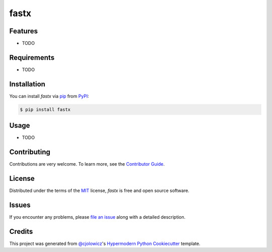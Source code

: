 fastx
=====

|Tests| |Codecov| |PyPI| |Python Version| |Read the Docs| |License| |Black| |pre-commit| |Dependabot|

.. |Tests| image:: https://github.com/Sangjin/fastx/workflows/Tests/badge.svg
   :target: https://github.com/Sangjin/fastx/actions?workflow=Tests
   :alt: Tests
.. |Codecov| image:: https://codecov.io/gh/Sangjin/fastx/branch/master/graph/badge.svg
   :target: https://codecov.io/gh/Sangjin/fastx
   :alt: Codecov
.. |PyPI| image:: https://img.shields.io/pypi/v/fastx.svg
   :target: https://pypi.org/project/fastx/
   :alt: PyPI
.. |Python Version| image:: https://img.shields.io/pypi/pyversions/fastx
   :target: https://pypi.org/project/fastx
   :alt: Python Version
.. |Read the Docs| image:: https://readthedocs.org/projects/fastx/badge/
   :target: https://fastx.readthedocs.io/
   :alt: Read the Docs
.. |License| image:: https://img.shields.io/pypi/l/fastx
   :target: https://opensource.org/licenses/MIT
   :alt: License
.. |Black| image:: https://img.shields.io/badge/code%20style-black-000000.svg
   :target: https://github.com/psf/black
   :alt: Black
.. |pre-commit| image:: https://img.shields.io/badge/pre--commit-enabled-brightgreen?logo=pre-commit&logoColor=white
   :target: https://github.com/pre-commit/pre-commit
   :alt: pre-commit
.. |Dependabot| image:: https://api.dependabot.com/badges/status?host=github&repo=Sangjin/fastx
   :target: https://dependabot.com
   :alt: Dependabot


Features
--------

* TODO


Requirements
------------

* TODO


Installation
------------

You can install *fastx* via pip_ from PyPI_:

.. code:: console

   $ pip install fastx


Usage
-----

* TODO


Contributing
------------

Contributions are very welcome.
To learn more, see the `Contributor Guide`_.


License
-------

Distributed under the terms of the MIT_ license,
*fastx* is free and open source software.


Issues
------

If you encounter any problems,
please `file an issue`_ along with a detailed description.


Credits
-------

This project was generated from `@cjolowicz`_'s `Hypermodern Python Cookiecutter`_ template.


.. _@cjolowicz: https://github.com/cjolowicz
.. _Cookiecutter: https://github.com/audreyr/cookiecutter
.. _MIT: http://opensource.org/licenses/MIT
.. _PyPI: https://pypi.org/
.. _Hypermodern Python Cookiecutter: https://github.com/cjolowicz/cookiecutter-hypermodern-python
.. _file an issue: https://github.com/Sangjin/fastx/issues
.. _pip: https://pip.pypa.io/
.. github-only
.. _Contributor Guide: CONTRIBUTING.rst
